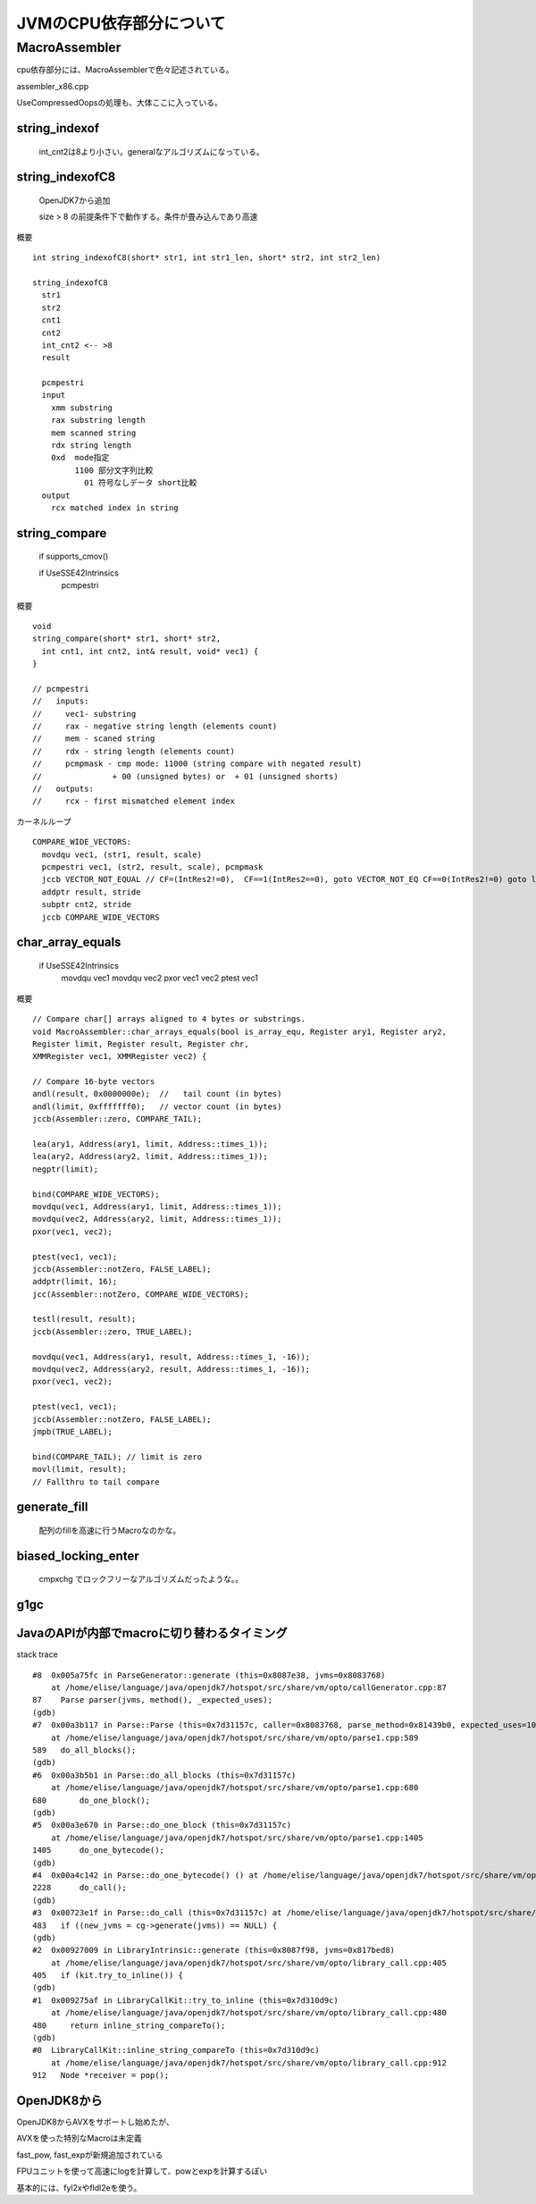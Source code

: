 
JVMのCPU依存部分について
###############################################################################

MacroAssembler
*******************************************************************************

cpu依存部分には、MacroAssemblerで色々記述されている。

assembler_x86.cpp

UseCompressedOopsの処理も、大体ここに入っている。

string_indexof
===============================================================================

  int_cnt2は8より小さい。generalなアルゴリズムになっている。


string_indexofC8
===============================================================================

  OpenJDK7から追加

  size > 8 の前提条件下で動作する。条件が畳み込んであり高速

概要 ::

  int string_indexofC8(short* str1, int str1_len, short* str2, int str2_len)

  string_indexofC8
    str1
    str2
    cnt1
    cnt2
    int_cnt2 <-- >8
    result

    pcmpestri
    input
      xmm substring
      rax substring length
      mem scanned string
      rdx string length
      0xd  mode指定
           1100 部分文字列比較
             01 符号なしデータ short比較
    output
      rcx matched index in string


string_compare
===============================================================================

  if supports_cmov()

  if UseSSE42Intrinsics
    pcmpestri


概要 ::

  void
  string_compare(short* str1, short* str2,
    int cnt1, int cnt2, int& result, void* vec1) {
  }
  
  // pcmpestri
  //   inputs:
  //     vec1- substring
  //     rax - negative string length (elements count)
  //     mem - scaned string
  //     rdx - string length (elements count)
  //     pcmpmask - cmp mode: 11000 (string compare with negated result)
  //               + 00 (unsigned bytes) or  + 01 (unsigned shorts)
  //   outputs:
  //     rcx - first mismatched element index

カーネルループ ::

  COMPARE_WIDE_VECTORS:
    movdqu vec1, (str1, result, scale)
    pcmpestri vec1, (str2, result, scale), pcmpmask
    jccb VECTOR_NOT_EQUAL // CF=(IntRes2!=0),  CF==1(IntRes2==0), goto VECTOR_NOT_EQ CF==0(IntRes2!=0) goto loop
    addptr result, stride
    subptr cnt2, stride
    jccb COMPARE_WIDE_VECTORS


char_array_equals
===============================================================================

  if UseSSE42Intrinsics
    movdqu vec1
    movdqu vec2
    pxor vec1 vec2
    ptest vec1


概要 ::
  
  // Compare char[] arrays aligned to 4 bytes or substrings.
  void MacroAssembler::char_arrays_equals(bool is_array_equ, Register ary1, Register ary2,
  Register limit, Register result, Register chr,
  XMMRegister vec1, XMMRegister vec2) {
  
  // Compare 16-byte vectors
  andl(result, 0x0000000e);  //   tail count (in bytes)
  andl(limit, 0xfffffff0);   // vector count (in bytes)
  jccb(Assembler::zero, COMPARE_TAIL);
  
  lea(ary1, Address(ary1, limit, Address::times_1));
  lea(ary2, Address(ary2, limit, Address::times_1));
  negptr(limit);
  
  bind(COMPARE_WIDE_VECTORS);
  movdqu(vec1, Address(ary1, limit, Address::times_1));
  movdqu(vec2, Address(ary2, limit, Address::times_1));
  pxor(vec1, vec2);
  
  ptest(vec1, vec1);
  jccb(Assembler::notZero, FALSE_LABEL);
  addptr(limit, 16);
  jcc(Assembler::notZero, COMPARE_WIDE_VECTORS);
  
  testl(result, result);
  jccb(Assembler::zero, TRUE_LABEL);
  
  movdqu(vec1, Address(ary1, result, Address::times_1, -16));
  movdqu(vec2, Address(ary2, result, Address::times_1, -16));
  pxor(vec1, vec2);
  
  ptest(vec1, vec1);
  jccb(Assembler::notZero, FALSE_LABEL);
  jmpb(TRUE_LABEL);
  
  bind(COMPARE_TAIL); // limit is zero
  movl(limit, result);
  // Fallthru to tail compare
  


generate_fill
===============================================================================

  配列のfillを高速に行うMacroなのかな。

biased_locking_enter
===============================================================================

  cmpxchg でロックフリーなアルゴリズムだったような。。

g1gc
===============================================================================


JavaのAPIが内部でmacroに切り替わるタイミング
===============================================================================

stack trace ::

  #8  0x005a75fc in ParseGenerator::generate (this=0x8087e38, jvms=0x8083768)
      at /home/elise/language/java/openjdk7/hotspot/src/share/vm/opto/callGenerator.cpp:87
  87    Parse parser(jvms, method(), _expected_uses);
  (gdb) 
  #7  0x00a3b117 in Parse::Parse (this=0x7d31157c, caller=0x8083768, parse_method=0x81439b0, expected_uses=10000)
      at /home/elise/language/java/openjdk7/hotspot/src/share/vm/opto/parse1.cpp:589
  589   do_all_blocks();
  (gdb) 
  #6  0x00a3b5b1 in Parse::do_all_blocks (this=0x7d31157c)
      at /home/elise/language/java/openjdk7/hotspot/src/share/vm/opto/parse1.cpp:680
  680       do_one_block();
  (gdb) 
  #5  0x00a3e670 in Parse::do_one_block (this=0x7d31157c)
      at /home/elise/language/java/openjdk7/hotspot/src/share/vm/opto/parse1.cpp:1405
  1405      do_one_bytecode();
  (gdb) 
  #4  0x00a4c142 in Parse::do_one_bytecode() () at /home/elise/language/java/openjdk7/hotspot/src/share/vm/opto/parse2.cpp:2228
  2228      do_call();
  (gdb) 
  #3  0x00723e1f in Parse::do_call (this=0x7d31157c) at /home/elise/language/java/openjdk7/hotspot/src/share/vm/opto/doCall.cpp:483
  483   if ((new_jvms = cg->generate(jvms)) == NULL) {
  (gdb) 
  #2  0x00927009 in LibraryIntrinsic::generate (this=0x8087f98, jvms=0x817bed8)
      at /home/elise/language/java/openjdk7/hotspot/src/share/vm/opto/library_call.cpp:405
  405   if (kit.try_to_inline()) {
  (gdb) 
  #1  0x009275af in LibraryCallKit::try_to_inline (this=0x7d310d9c)
      at /home/elise/language/java/openjdk7/hotspot/src/share/vm/opto/library_call.cpp:480
  480     return inline_string_compareTo();
  (gdb) 
  #0  LibraryCallKit::inline_string_compareTo (this=0x7d310d9c)
      at /home/elise/language/java/openjdk7/hotspot/src/share/vm/opto/library_call.cpp:912
  912   Node *receiver = pop();
  



OpenJDK8から
================================================================================

OpenJDK8からAVXをサポートし始めたが、

AVXを使った特別なMacroは未定義


fast_pow, fast_expが新規追加されている

FPUユニットを使って高速にlogを計算して、powとexpを計算するぽい

基本的には、fyl2xやfldl2eを使う。


================================================================================
--------------------------------------------------------------------------------
